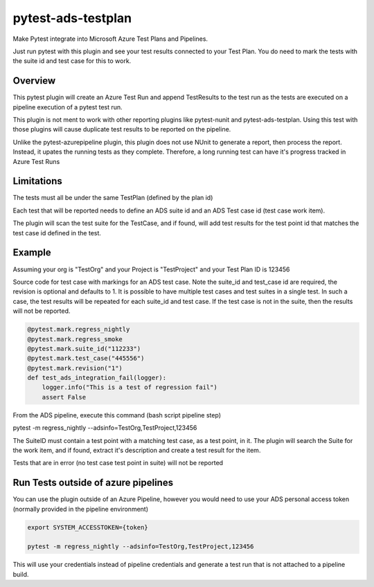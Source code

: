 ===================
pytest-ads-testplan
===================

.. image:: https://img.shields.io/pypi/v/pytest-ads-testplan.svg
    :target: https://pypi.org/project/pytest-ads-testplan
    :alt: PyPI version

.. image:: https://img.shields.io/pypi/pyversions/pytest-ads-testplan.svg
    :target: https://pypi.org/project/pytest-ads-testplan
    :alt: Python versions

.. image:: https://img.shields.io/pypi/dm/pytest-ads-testplan.svg
     :target: https://pypi.python.org/pypi/pytest-ads-testplan/
     :alt: PyPI download month

.. image:: https://anaconda.org/conda-forge/pytest-ads-testplan/badges/version.svg
     :target: https://anaconda.org/conda-forge/pytest-ads-testplan

Make Pytest integrate into Microsoft Azure Test Plans and Pipelines.

Just run pytest with this plugin and see your test results connected to your Test Plan.  You do need to mark the tests with the suite id and test case for this to work.

Overview
========
This pytest plugin will create an Azure Test Run and append TestResults to the test run as the tests are executed on a pipeline execution of a pytest test run.

This plugin is not ment to work with other reporting plugins like pytest-nunit and pytest-ads-testplan.  Using this test with those plugins will cause duplicate test results to be reported on the pipeline.

Unlike the pytest-azurepipeline plugin, this plugin does not use NUnit to generate a report, then process the report.  Instead, it upates the running tests as they complete.  Therefore, a long running test can have it's progress tracked in Azure Test Runs

Limitations
===========
The tests must all be under the same TestPlan (defined by the plan id)

Each test that will be reported needs to define an ADS suite id and an ADS Test case id (test case work item).

The plugin will scan the test suite for the TestCase, and if found, will add test results for the test point id that matches the test case id defined in the test.

Example
=======

Assuming your org is "TestOrg" and your Project is "TestProject" and your Test Plan ID is 123456

Source code for test case with markings for an ADS test case. Note the suite_id and test_case id are required, the revision is optional and defaults to 1.  It is possible to have multiple test cases and test suites in a single test.  In such a case, the test results will be repeated for each suite_id and test case.  If the test case is not in the suite, then the results will not be reported.

.. code:: python

 @pytest.mark.regress_nightly
 @pytest.mark.regress_smoke
 @pytest.mark.suite_id("112233")
 @pytest.mark.test_case("445556")
 @pytest.mark.revision("1")
 def test_ads_integration_fail(logger):
     logger.info("This is a test of regression fail")
     assert False


From the ADS pipeline, execute this command (bash script pipeline step)

pytest -m regress_nightly --adsinfo=TestOrg,TestProject,123456

The SuiteID must contain a test point with a matching test case, as a test point, in it.  The plugin will search the Suite for the work item, and if found, extract it's description and create a test result for the item.

Tests that are in error (no test case test point in suite) will not be reported

Run Tests outside of azure pipelines
====================================
You can use the plugin outside of an Azure Pipeline, however you would need to use your ADS personal access token (normally provided in the pipeline environment)

.. code:: bash

 export SYSTEM_ACCESSTOKEN={token}

 pytest -m regress_nightly --adsinfo=TestOrg,TestProject,123456


This will use your credentials instead of pipeline credentials and generate a test run that is not attached to a pipeline build.

